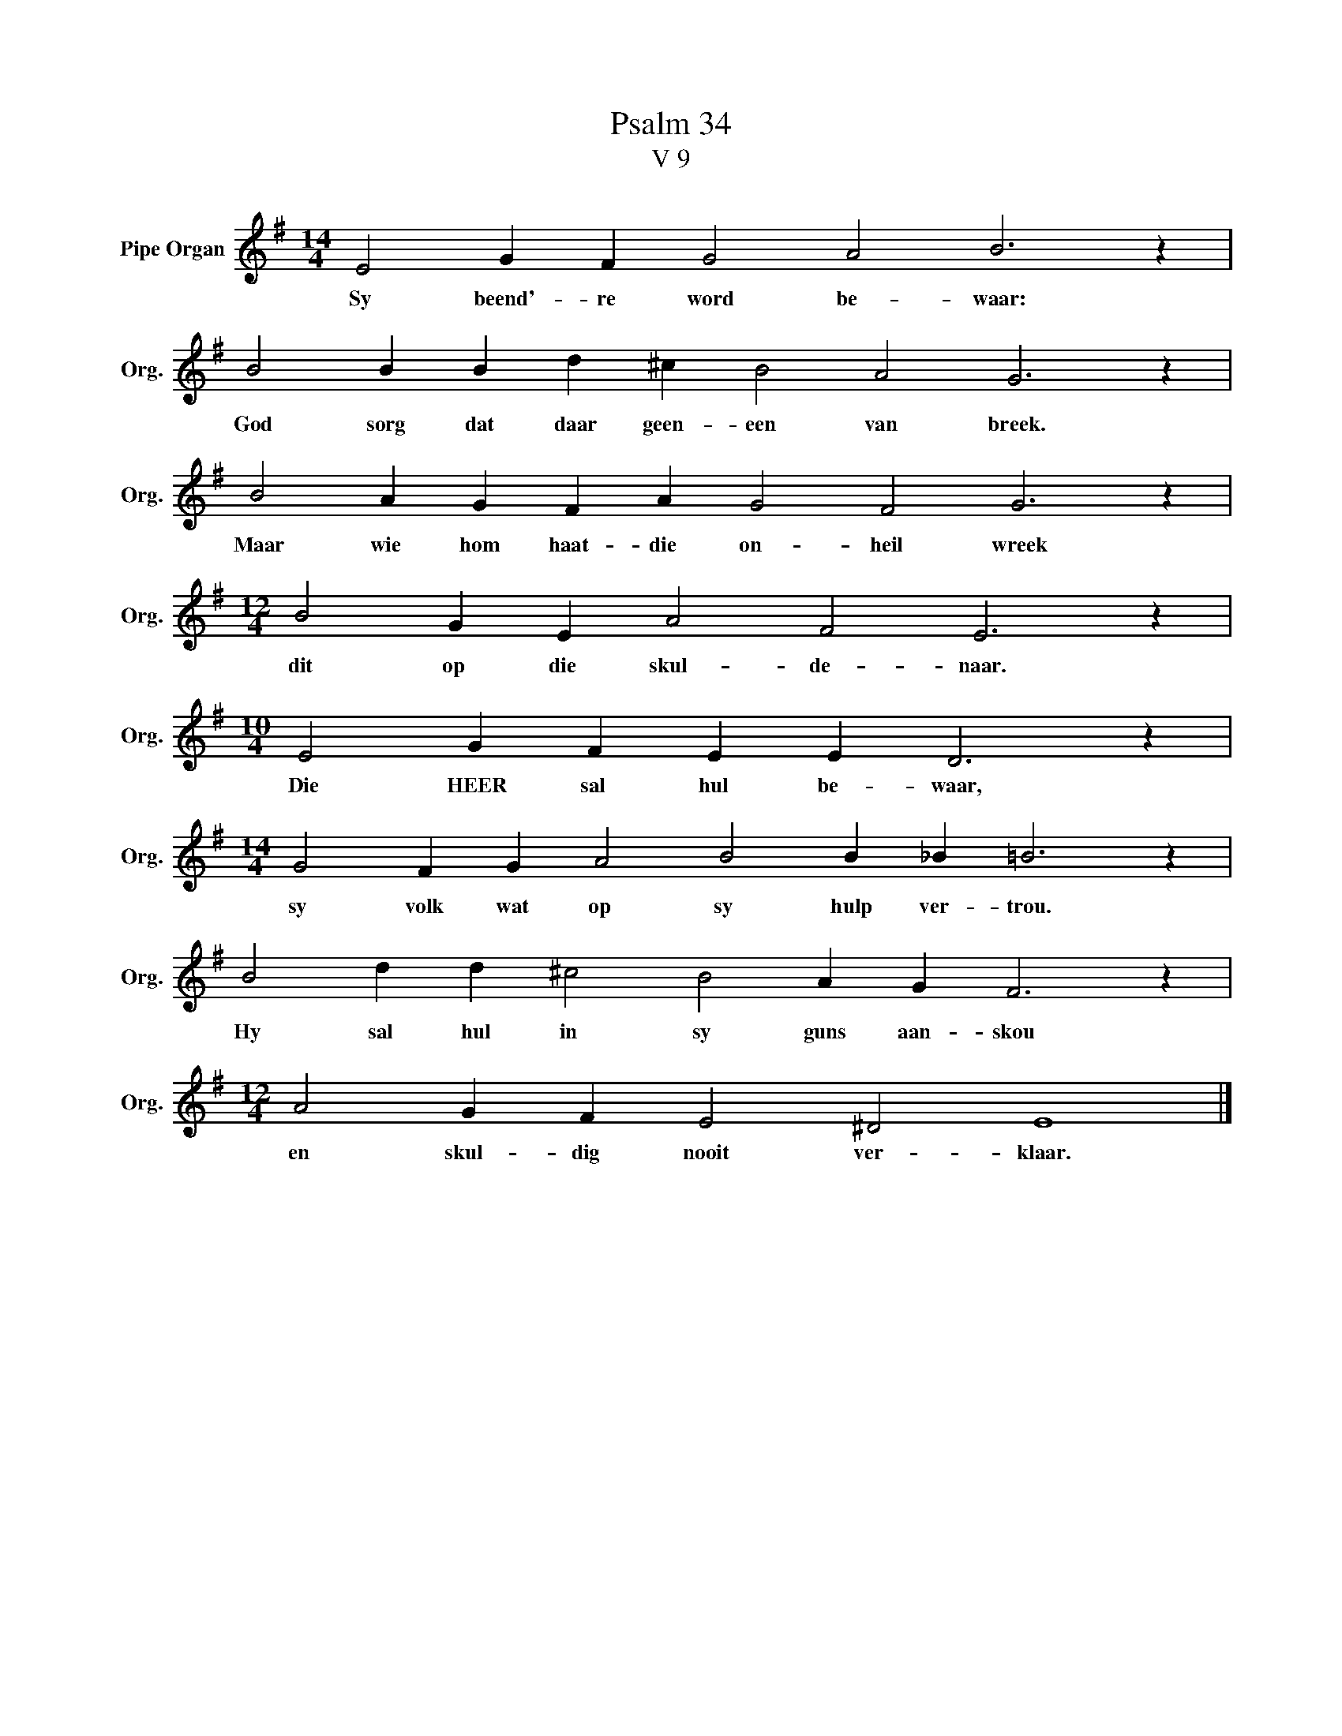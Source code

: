 X:1
T:Psalm 34
T:V 9
L:1/4
M:14/4
I:linebreak $
K:G
V:1 treble nm="Pipe Organ" snm="Org."
V:1
 E2 G F G2 A2 B3 z |$ B2 B B d ^c B2 A2 G3 z |$ B2 A G F A G2 F2 G3 z |$ %3
w: Sy beend'- re word be- waar:|God sorg dat daar geen- een van breek.|Maar wie hom haat- die on- heil wreek|
[M:12/4] B2 G E A2 F2 E3 z |$[M:10/4] E2 G F E E D3 z |$[M:14/4] G2 F G A2 B2 B _B =B3 z |$ %6
w: dit op die skul- de- naar.|Die HEER sal hul be- waar,|sy volk wat op sy hulp ver- trou.|
 B2 d d ^c2 B2 A G F3 z |$[M:12/4] A2 G F E2 ^D2 E4 |] %8
w: Hy sal hul in sy guns aan- skou|en skul- dig nooit ver- klaar.|


